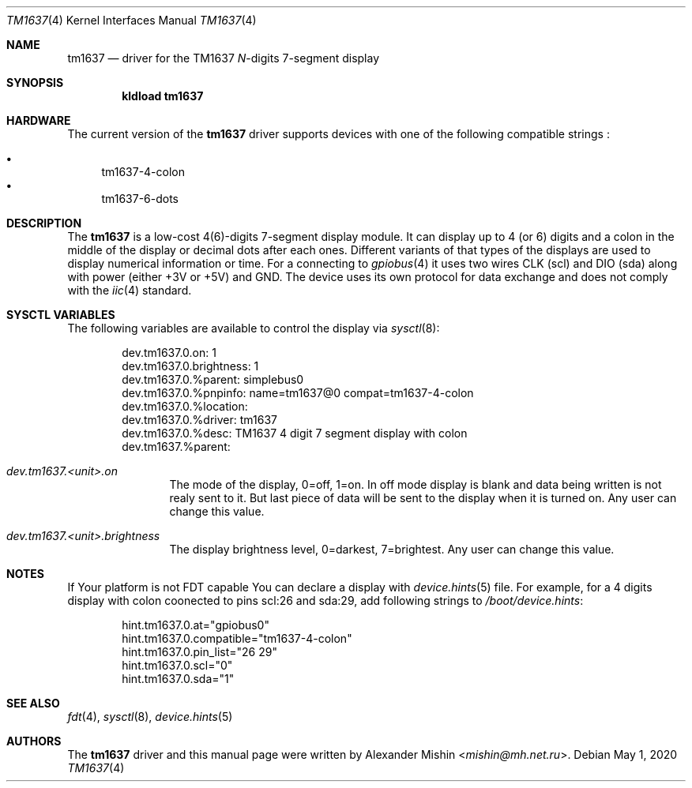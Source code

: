 .Dd May 1, 2020
.Dt TM1637 4
.Os
.Sh NAME
.Nm tm1637
.Nd driver for the TM1637
.Pa N Ns
-digits 7-segment display
.Sh SYNOPSIS
.Cd "kldload tm1637"
.Sh HARDWARE
The current version of the
.Nm
driver supports devices with one of the following
compatible strings :
.Pp
.Bl -bullet -compact
.It
tm1637-4-colon
.It
tm1637-6-dots
.El
.Sh DESCRIPTION
The
.Nm
is a low-cost 4(6)-digits 7-segment display module. It can display up to 4
(or 6) digits and a colon in the middle of the display or decimal dots after
each ones. Different variants of that types of the displays are used to display
numerical information or time. For a connecting to
.Xr gpiobus 4
it uses two wires CLK (scl) and DIO (sda) along with power (either +3V or +5V)
and GND. The device uses its own protocol for data exchange and does not comply
with the
.Xr iic 4
standard.
.Sh SYSCTL VARIABLES
The following variables are available to control the display via
.Xr sysctl 8 :
.Bd -literal -offset indent
dev.tm1637.0.on: 1
dev.tm1637.0.brightness: 1
dev.tm1637.0.%parent: simplebus0
dev.tm1637.0.%pnpinfo: name=tm1637@0 compat=tm1637-4-colon
dev.tm1637.0.%location: 
dev.tm1637.0.%driver: tm1637
dev.tm1637.0.%desc: TM1637 4 digit 7 segment display with colon
dev.tm1637.%parent: 
.Ed
.Bl -tag -width ".Va dev.tm1537"
.It Va dev.tm1637.<unit>.on
The mode of the display, 0=off, 1=on. In off mode display is blank and data
being written is not realy sent to it. But last piece of data will be sent
to the display when it is turned on. Any user can change this value.
.It Va dev.tm1637.<unit>.brightness
The display brightness level, 0=darkest, 7=brightest. Any user can change this
value.
.Sh NOTES
If Your platform is not FDT capable You can declare a display with
.Xr device.hints 5
file. For example, for a 4 digits display with colon coonected to pins
scl:26 and sda:29, add following strings to
.Pa /boot/device.hints :
.Bd -literal -offset indent
hint.tm1637.0.at="gpiobus0"
hint.tm1637.0.compatible="tm1637-4-colon"
hint.tm1637.0.pin_list="26 29"
hint.tm1637.0.scl="0"
hint.tm1637.0.sda="1"
.Ed
.Sh SEE ALSO
.Xr fdt 4 , Xr sysctl 8 , Xr device.hints 5
.Sh AUTHORS
.An -nosplit
The
.Nm
driver and this manual page were written by
.An Alexander Mishin Aq Mt mishin@mh.net.ru .
